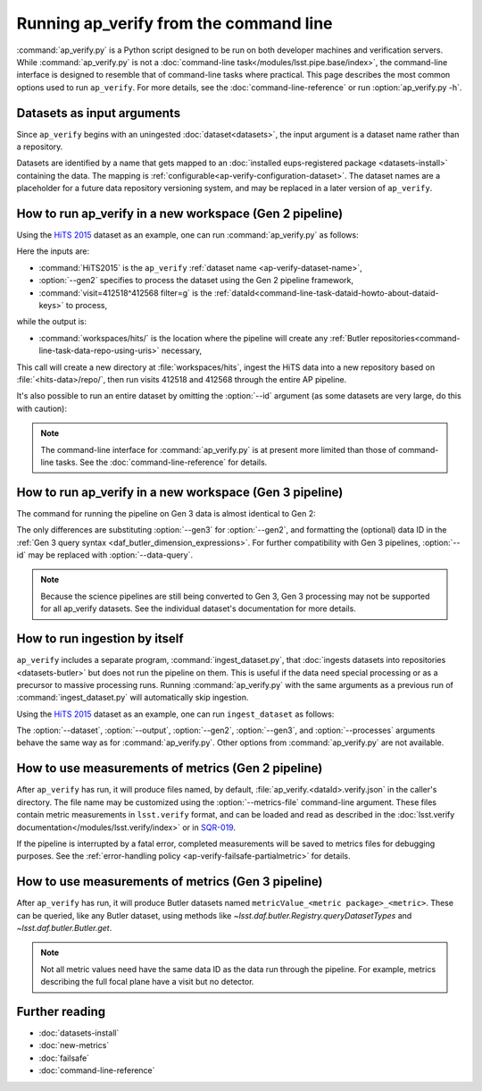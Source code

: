 .. py:currentmodule:: lsst.ap.verify

.. program:: ap_verify.py

.. _ap-verify-running:

#######################################
Running ap_verify from the command line
#######################################

:command:`ap_verify.py` is a Python script designed to be run on both developer machines and verification servers.
While :command:`ap_verify.py` is not a :doc:`command-line task</modules/lsst.pipe.base/index>`, the command-line interface is designed to resemble that of command-line tasks where practical.
This page describes the most common options used to run ``ap_verify``.
For more details, see the :doc:`command-line-reference` or run :option:`ap_verify.py -h`.

.. _ap-verify-dataset-name:

Datasets as input arguments
===========================

Since ``ap_verify`` begins with an uningested :doc:`dataset<datasets>`, the input argument is a dataset name rather than a repository.

Datasets are identified by a name that gets mapped to an :doc:`installed eups-registered package <datasets-install>` containing the data.
The mapping is :ref:`configurable<ap-verify-configuration-dataset>`.
The dataset names are a placeholder for a future data repository versioning system, and may be replaced in a later version of ``ap_verify``.

.. _ap-verify-run-output:

How to run ap_verify in a new workspace (Gen 2 pipeline)
========================================================

Using the `HiTS 2015 <https://github.com/lsst/ap_verify_hits2015/>`_ dataset as an example, one can run :command:`ap_verify.py` as follows:

.. prompt:: bash

   ap_verify.py --dataset HiTS2015 --gen2 --id "visit=412518^412568 filter=g" --output workspaces/hits/

Here the inputs are:

* :command:`HiTS2015` is the ``ap_verify`` :ref:`dataset name <ap-verify-dataset-name>`,
* :option:`--gen2` specifies to process the dataset using the Gen 2 pipeline framework,
* :command:`visit=412518^412568 filter=g` is the :ref:`dataId<command-line-task-dataid-howto-about-dataid-keys>` to process,

while the output is:

* :command:`workspaces/hits/` is the location where the pipeline will create any :ref:`Butler repositories<command-line-task-data-repo-using-uris>` necessary,

This call will create a new directory at :file:`workspaces/hits`, ingest the HiTS data into a new repository based on :file:`<hits-data>/repo/`, then run visits 412518 and 412568 through the entire AP pipeline.

It's also possible to run an entire dataset by omitting the :option:`--id` argument (as some datasets are very large, do this with caution):

.. prompt:: bash

   ap_verify.py --dataset CI-HiTS2015 --gen2 --output workspaces/hits/

.. note::

   The command-line interface for :command:`ap_verify.py` is at present more limited than those of command-line tasks.
   See the :doc:`command-line-reference` for details.

.. _ap-verify-run-output-gen3:

How to run ap_verify in a new workspace (Gen 3 pipeline)
========================================================

The command for running the pipeline on Gen 3 data is almost identical to Gen 2:

.. prompt:: bash

   ap_verify.py --dataset HiTS2015 --gen3 --id "visit in (412518, 412568) and band='g'" --output workspaces/hits/

The only differences are substituting :option:`--gen3` for :option:`--gen2`, and formatting the (optional) data ID in the :ref:`Gen 3 query syntax <daf_butler_dimension_expressions>`.
For further compatibility with Gen 3 pipelines, :option:`--id` may be replaced with :option:`--data-query`.

.. note::

   Because the science pipelines are still being converted to Gen 3, Gen 3 processing may not be supported for all ap_verify datasets.
   See the individual dataset's documentation for more details.


.. _ap-verify-run-ingest:

How to run ingestion by itself
==============================

``ap_verify`` includes a separate program, :command:`ingest_dataset.py`, that :doc:`ingests datasets into repositories <datasets-butler>` but does not run the pipeline on them.
This is useful if the data need special processing or as a precursor to massive processing runs.
Running :command:`ap_verify.py` with the same arguments as a previous run of :command:`ingest_dataset.py` will automatically skip ingestion.

Using the `HiTS 2015 <https://github.com/lsst/ap_verify_hits2015/>`_ dataset as an example, one can run ``ingest_dataset`` as follows:

.. prompt:: bash

   ingest_dataset.py --dataset HiTS2015 --gen2 --output workspaces/hits/

The :option:`--dataset`, :option:`--output`, :option:`--gen2`, :option:`--gen3`, and :option:`--processes` arguments behave the same way as for :command:`ap_verify.py`.
Other options from :command:`ap_verify.py` are not available.

.. _ap-verify-results:

How to use measurements of metrics (Gen 2 pipeline)
===================================================

After ``ap_verify`` has run, it will produce files named, by default, :file:`ap_verify.<dataId>.verify.json` in the caller's directory.
The file name may be customized using the :option:`--metrics-file` command-line argument.
These files contain metric measurements in ``lsst.verify`` format, and can be loaded and read as described in the :doc:`lsst.verify documentation</modules/lsst.verify/index>` or in `SQR-019 <https://sqr-019.lsst.io>`_.

If the pipeline is interrupted by a fatal error, completed measurements will be saved to metrics files for debugging purposes.
See the :ref:`error-handling policy <ap-verify-failsafe-partialmetric>` for details.

.. _ap-verify-results-gen3:

How to use measurements of metrics (Gen 3 pipeline)
===================================================

After ``ap_verify`` has run, it will produce Butler datasets named ``metricValue_<metric package>_<metric>``.
These can be queried, like any Butler dataset, using methods like `~lsst.daf.butler.Registry.queryDatasetTypes` and `~lsst.daf.butler.Butler.get`.

.. note::

   Not all metric values need have the same data ID as the data run through the pipeline.
   For example, metrics describing the full focal plane have a visit but no detector.

Further reading
===============

- :doc:`datasets-install`
- :doc:`new-metrics`
- :doc:`failsafe`
- :doc:`command-line-reference`
